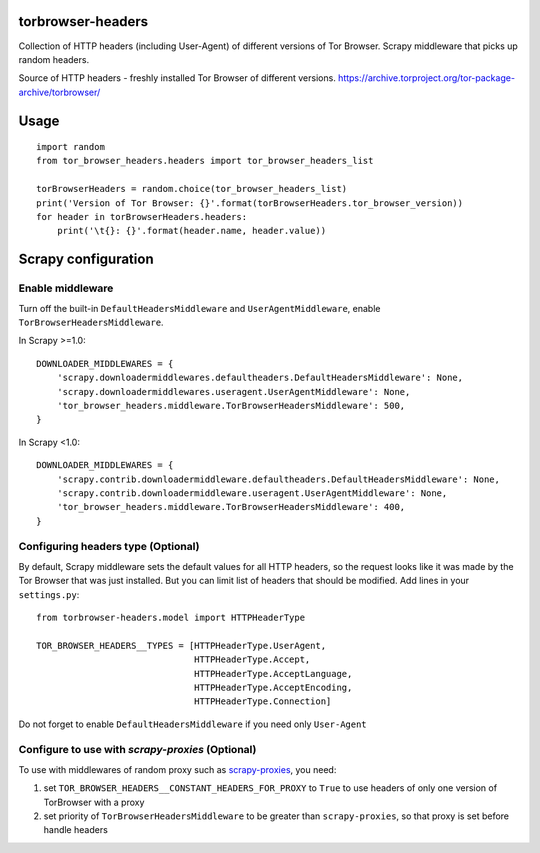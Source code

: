.. image:: https://badge.fury.io/py/tor-browser-headers.svg
     :target: http://badge.fury.io/py/tor-browser-headers
     :alt: PyPI version

.. image:: https://requires.io/github/mezrin/tor-browser-headers/requirements.svg?branch=master
     :target: https://requires.io/github/mezrin/tor-browser-headers/requirements/?branch=master
     :alt: Requirements Status

##################
torbrowser-headers
##################

Collection of HTTP headers (including User-Agent) of different versions of Tor Browser.
Scrapy middleware that picks up random headers.

Source of HTTP headers - freshly installed Tor Browser of different versions.
https://archive.torproject.org/tor-package-archive/torbrowser/

#####
Usage
#####

::

    import random
    from tor_browser_headers.headers import tor_browser_headers_list

    torBrowserHeaders = random.choice(tor_browser_headers_list)
    print('Version of Tor Browser: {}'.format(torBrowserHeaders.tor_browser_version))
    for header in torBrowserHeaders.headers:
        print('\t{}: {}'.format(header.name, header.value))

####################
Scrapy configuration
####################

Enable middleware
-----------------

Turn off the built-in ``DefaultHeadersMiddleware`` and ``UserAgentMiddleware``, enable ``TorBrowserHeadersMiddleware``.

In Scrapy >=1.0:

::

    DOWNLOADER_MIDDLEWARES = {
        'scrapy.downloadermiddlewares.defaultheaders.DefaultHeadersMiddleware': None,
        'scrapy.downloadermiddlewares.useragent.UserAgentMiddleware': None,
        'tor_browser_headers.middleware.TorBrowserHeadersMiddleware': 500,
    }

In Scrapy <1.0:

::

    DOWNLOADER_MIDDLEWARES = {
        'scrapy.contrib.downloadermiddleware.defaultheaders.DefaultHeadersMiddleware': None,
        'scrapy.contrib.downloadermiddleware.useragent.UserAgentMiddleware': None,
        'tor_browser_headers.middleware.TorBrowserHeadersMiddleware': 400,
    }

Configuring headers type (Optional)
-----------------------------------

By default, Scrapy middleware sets the default values for all HTTP headers,
so the request looks like it was made by the Tor Browser that was just installed.
But you can limit list of headers that should be modified.
Add lines in your ``settings.py``:

::

    from torbrowser-headers.model import HTTPHeaderType

    TOR_BROWSER_HEADERS__TYPES = [HTTPHeaderType.UserAgent,
                                  HTTPHeaderType.Accept,
                                  HTTPHeaderType.AcceptLanguage,
                                  HTTPHeaderType.AcceptEncoding,
                                  HTTPHeaderType.Connection]

Do not forget to enable ``DefaultHeadersMiddleware`` if you need only ``User-Agent``

Configure to use with `scrapy-proxies` (Optional)
-------------------------------------------------

To use with middlewares of random proxy such as `scrapy-proxies <https://github.com/aivarsk/scrapy-proxies>`_, you need:

1. set ``TOR_BROWSER_HEADERS__CONSTANT_HEADERS_FOR_PROXY`` to ``True`` to use headers of only one version of TorBrowser with a proxy

2. set priority of ``TorBrowserHeadersMiddleware`` to be greater than ``scrapy-proxies``, so that proxy is set before handle headers


.. |GitHub version| image:: https://badge.fury.io/gh/mezrin%2Ftor-browser-headers.svg
   :target: http://badge.fury.io/gh/mezrin%2Ftorbrowser-headers
.. |Requirements Status| image:: https://requires.io/github/mezrin/tor-browser-headers/requirements.svg?branch=master
   :target: https://requires.io/github/mezrin/tor-browser-headers/requirements/?branch=master
